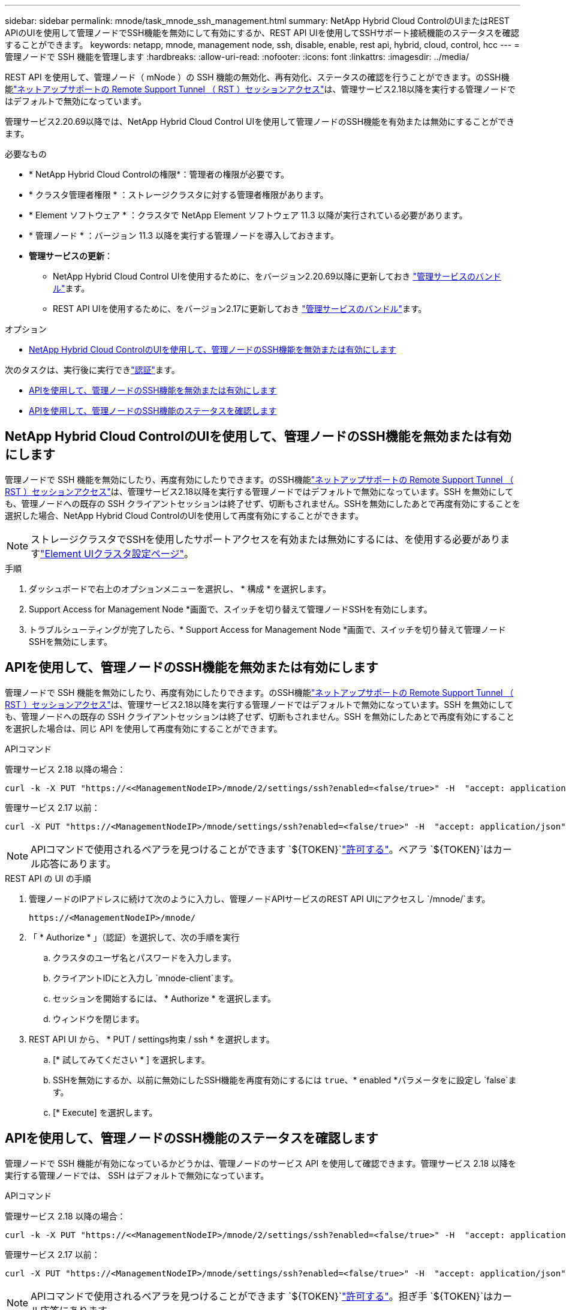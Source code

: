 ---
sidebar: sidebar 
permalink: mnode/task_mnode_ssh_management.html 
summary: NetApp Hybrid Cloud ControlのUIまたはREST APIのUIを使用して管理ノードでSSH機能を無効にして有効にするか、REST API UIを使用してSSHサポート接続機能のステータスを確認することができます。 
keywords: netapp, mnode, management node, ssh, disable, enable, rest api, hybrid, cloud, control, hcc 
---
= 管理ノードで SSH 機能を管理します
:hardbreaks:
:allow-uri-read: 
:nofooter: 
:icons: font
:linkattrs: 
:imagesdir: ../media/


[role="lead"]
REST API を使用して、管理ノード（ mNode ）の SSH 機能の無効化、再有効化、ステータスの確認を行うことができます。のSSH機能link:task_mnode_enable_remote_support_connections.html["ネットアップサポートの Remote Support Tunnel （ RST ）セッションアクセス"]は、管理サービス2.18以降を実行する管理ノードではデフォルトで無効になっています。

管理サービス2.20.69以降では、NetApp Hybrid Cloud Control UIを使用して管理ノードのSSH機能を有効または無効にすることができます。

.必要なもの
* * NetApp Hybrid Cloud Controlの権限*：管理者の権限が必要です。
* * クラスタ管理者権限 * ：ストレージクラスタに対する管理者権限があります。
* * Element ソフトウェア * ：クラスタで NetApp Element ソフトウェア 11.3 以降が実行されている必要があります。
* * 管理ノード * ：バージョン 11.3 以降を実行する管理ノードを導入しておきます。
* *管理サービスの更新*：
+
** NetApp Hybrid Cloud Control UIを使用するために、をバージョン2.20.69以降に更新しておき https://mysupport.netapp.com/site/products/all/details/mgmtservices/downloads-tab["管理サービスのバンドル"^]ます。
** REST API UIを使用するために、をバージョン2.17に更新しておき https://mysupport.netapp.com/site/products/all/details/mgmtservices/downloads-tab["管理サービスのバンドル"^]ます。




.オプション
* <<NetApp Hybrid Cloud ControlのUIを使用して、管理ノードのSSH機能を無効または有効にします>>


次のタスクは、実行後に実行できlink:task_mnode_api_get_authorizationtouse.html["認証"]ます。

* <<APIを使用して、管理ノードのSSH機能を無効または有効にします>>
* <<APIを使用して、管理ノードのSSH機能のステータスを確認します>>




== NetApp Hybrid Cloud ControlのUIを使用して、管理ノードのSSH機能を無効または有効にします

管理ノードで SSH 機能を無効にしたり、再度有効にしたりできます。のSSH機能link:task_mnode_enable_remote_support_connections.html["ネットアップサポートの Remote Support Tunnel （ RST ）セッションアクセス"]は、管理サービス2.18以降を実行する管理ノードではデフォルトで無効になっています。SSH を無効にしても、管理ノードへの既存の SSH クライアントセッションは終了せず、切断もされません。SSHを無効にしたあとで再度有効にすることを選択した場合、NetApp Hybrid Cloud ControlのUIを使用して再度有効にすることができます。


NOTE: ストレージクラスタでSSHを使用したサポートアクセスを有効または無効にするには、を使用する必要がありますlink:../storage/task_system_manage_cluster_enable_and_disable_support_access.html["Element UIクラスタ設定ページ"]。

.手順
. ダッシュボードで右上のオプションメニューを選択し、 * 構成 * を選択します。
. Support Access for Management Node *画面で、スイッチを切り替えて管理ノードSSHを有効にします。
. トラブルシューティングが完了したら、* Support Access for Management Node *画面で、スイッチを切り替えて管理ノードSSHを無効にします。




== APIを使用して、管理ノードのSSH機能を無効または有効にします

管理ノードで SSH 機能を無効にしたり、再度有効にしたりできます。のSSH機能link:task_mnode_enable_remote_support_connections.html["ネットアップサポートの Remote Support Tunnel （ RST ）セッションアクセス"]は、管理サービス2.18以降を実行する管理ノードではデフォルトで無効になっています。SSH を無効にしても、管理ノードへの既存の SSH クライアントセッションは終了せず、切断もされません。SSH を無効にしたあとで再度有効にすることを選択した場合は、同じ API を使用して再度有効にすることができます。

.APIコマンド
管理サービス 2.18 以降の場合：

[listing]
----
curl -k -X PUT "https://<<ManagementNodeIP>/mnode/2/settings/ssh?enabled=<false/true>" -H  "accept: application/json" -H  "Authorization: Bearer ${TOKEN}"
----
管理サービス 2.17 以前：

[listing]
----
curl -X PUT "https://<ManagementNodeIP>/mnode/settings/ssh?enabled=<false/true>" -H  "accept: application/json" -H  "Authorization: Bearer ${TOKEN}"
----

NOTE: APIコマンドで使用されるベアラを見つけることができます `${TOKEN}`link:task_mnode_api_get_authorizationtouse.html["許可する"]。ベアラ `${TOKEN}`はカール応答にあります。

.REST API の UI の手順
. 管理ノードのIPアドレスに続けて次のように入力し、管理ノードAPIサービスのREST API UIにアクセスし `/mnode/`ます。
+
[listing]
----
https://<ManagementNodeIP>/mnode/
----
. 「 * Authorize * 」（認証）を選択して、次の手順を実行
+
.. クラスタのユーザ名とパスワードを入力します。
.. クライアントIDにと入力し `mnode-client`ます。
.. セッションを開始するには、 * Authorize * を選択します。
.. ウィンドウを閉じます。


. REST API UI から、 * PUT / settings拘束 / ssh * を選択します。
+
.. [* 試してみてください * ] を選択します。
.. SSHを無効にするか、以前に無効にしたSSH機能を再度有効にするには `true`、* enabled *パラメータをに設定し `false`ます。
.. [* Execute] を選択します。






== APIを使用して、管理ノードのSSH機能のステータスを確認します

管理ノードで SSH 機能が有効になっているかどうかは、管理ノードのサービス API を使用して確認できます。管理サービス 2.18 以降を実行する管理ノードでは、 SSH はデフォルトで無効になっています。

.APIコマンド
管理サービス 2.18 以降の場合：

[listing]
----
curl -k -X PUT "https://<<ManagementNodeIP>/mnode/2/settings/ssh?enabled=<false/true>" -H  "accept: application/json" -H  "Authorization: Bearer ${TOKEN}"
----
管理サービス 2.17 以前：

[listing]
----
curl -X PUT "https://<ManagementNodeIP>/mnode/settings/ssh?enabled=<false/true>" -H  "accept: application/json" -H  "Authorization: Bearer ${TOKEN}"
----

NOTE: APIコマンドで使用されるベアラを見つけることができます `${TOKEN}`link:task_mnode_api_get_authorizationtouse.html["許可する"]。担ぎ手 `${TOKEN}`はカール応答にあります。

.REST API の UI の手順
. 管理ノードのIPアドレスに続けて次のように入力し、管理ノードAPIサービスのREST API UIにアクセスし `/mnode/`ます。
+
[listing]
----
https://<ManagementNodeIP>/mnode/
----
. 「 * Authorize * 」（認証）を選択して、次の手順を実行
+
.. クラスタのユーザ名とパスワードを入力します。
.. クライアントIDにと入力し `mnode-client`ます。
.. セッションを開始するには、 * Authorize * を選択します。
.. ウィンドウを閉じます。


. REST API UI から、 * GET / settings拘束 / ssh * を選択します。
+
.. [* 試してみてください * ] を選択します。
.. [* Execute] を選択します。




[discrete]
== 詳細情報

* https://docs.netapp.com/us-en/vcp/index.html["vCenter Server 向け NetApp Element プラグイン"^]
* https://docs.netapp.com/us-en/element-software/index.html["SolidFire および Element ソフトウェアのドキュメント"]

